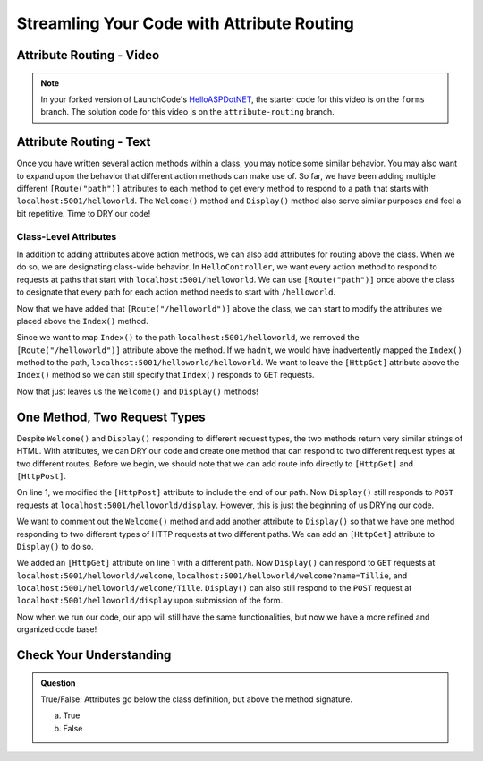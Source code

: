 Streamling Your Code with Attribute Routing
===========================================

Attribute Routing - Video
--------------------------

.. TODO: Add vid

.. admonition:: Note

   In your forked version of LaunchCode's `HelloASPDotNET <https://github.com/LaunchCodeEducation/HelloASPDotNET>`_, the starter code for this video is on the ``forms`` branch.
   The solution code for this video is on the ``attribute-routing`` branch.

.. TODO: Change repo name and update to final code wording on previous page.

.. index:: ! attribute routing, ! attributes

Attribute Routing - Text
------------------------

Once you have written several action methods within a class, you may notice some similar behavior.
You may also want to expand upon the behavior that different action methods can make use of.
So far, we have been adding multiple different ``[Route("path")]`` attributes to each method to get every method to respond to a path that starts with ``localhost:5001/helloworld``.
The ``Welcome()`` method and ``Display()`` method also serve similar purposes and feel a bit repetitive.
Time to DRY our code!

Class-Level Attributes
^^^^^^^^^^^^^^^^^^^^^^

In addition to adding attributes above action methods, we can also add attributes for routing above the class.
When we do so, we are designating class-wide behavior.
In ``HelloController``, we want every action method to respond to requests at paths that start with ``localhost:5001/helloworld``.
We can use ``[Route("path")]`` once above the class to designate that every path for each action method needs to start with ``/helloworld``.

.. sourcecode:: csharp 
   :linenos:

   [Route("/helloworld")]
    public class HelloController : Controller
    {
        // action methods here
    }

Now that we have added that ``[Route("/helloworld")]`` above the class, we can start to modify the attributes we placed above the ``Index()`` method.

.. sourcecode:: csharp
   :linenos:

   [HttpGet]
   public IActionResult Index()
   {
      string html = "<form method='post' action='helloworld/display'>" +
            "<input type='text' name='name' />" +
            "<input type='submit' value='Greet Me!' />" +
            "</form>";

      return Content(html, "text/html");
   }

Since we want to map ``Index()`` to the path ``localhost:5001/helloworld``, we removed the ``[Route("/helloworld")]`` attribute above the method.
If we hadn't, we would have inadvertently mapped the ``Index()`` method to the path, ``localhost:5001/helloworld/helloworld``.
We want to leave the ``[HttpGet]`` attribute above the ``Index()`` method so we can still specify that ``Index()`` responds to ``GET`` requests.

Now that just leaves us the ``Welcome()`` and ``Display()`` methods!

One Method, Two Request Types
-----------------------------

Despite ``Welcome()`` and ``Display()`` responding to different request types, the two methods return very similar strings of HTML.
With attributes, we can DRY our code and create one method that can respond to two different request types at two different routes.
Before we begin, we should note that we can add route info directly to ``[HttpGet]`` and ``[HttpPost]``.

.. sourcecode:: csharp
   :linenos:

   [HttpPost("display")]
   public IActionResult Display(string name = "World")
   {
      return Content("<h1>Hello " + name + "!</h1>", "text/html");
   }

On line 1, we modified the ``[HttpPost]`` attribute to include the end of our path.
Now ``Display()`` still responds to ``POST`` requests at ``localhost:5001/helloworld/display``.
However, this is just the beginning of us DRYing our code.

We want to comment out the ``Welcome()`` method and add another attribute to ``Display()`` so that we have one method responding to two different types of HTTP requests at two different paths.
We can add an ``[HttpGet]`` attribute to ``Display()`` to do so.

.. sourcecode:: csharp
   :linenos:

   [HttpGet("welcome/{name?}")]
   [HttpPost("display")]
   public IActionResult Display(string name = "World")
   {
      return Content("<h1>Hello " + name + "!</h1>", "text/html");
   }

We added an ``[HttpGet]`` attribute on line 1 with a different path.
Now ``Display()`` can respond to ``GET`` requests at ``localhost:5001/helloworld/welcome``, ``localhost:5001/helloworld/welcome?name=Tillie``, and ``localhost:5001/helloworld/welcome/Tille``.
``Display()`` can also still respond to the ``POST`` request at ``localhost:5001/helloworld/display`` upon submission of the form.

Now when we run our code, our app will still have the same functionalities, but now we have a more refined and organized code base!

Check Your Understanding
------------------------

.. admonition:: Question

   True/False: Attributes go below the class definition, but above the method signature.
 
   a. True
      
   b. False

.. ans: b, attributes go above both the class definition and the method signature

